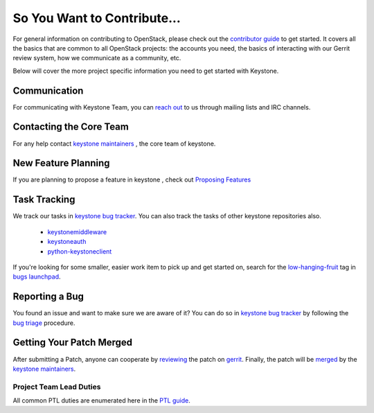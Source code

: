 ============================
So You Want to Contribute...
============================

For general information on contributing to OpenStack, please check out the
`contributor guide <https://docs.openstack.org/contributors/>`_ to get started.
It covers all the basics that are common to all OpenStack projects: the accounts
you need, the basics of interacting with our Gerrit review system, how we
communicate as a community, etc.

Below will cover the more project specific information you need to get started
with Keystone.

Communication
~~~~~~~~~~~~~~

For communicating with Keystone Team, you can `reach out`_ to us through mailing lists
and IRC channels.

.. _reach out: https://docs.openstack.org/keystone/latest/getting-started/community.html

Contacting the Core Team
~~~~~~~~~~~~~~~~~~~~~~~~~

For any help contact `keystone maintainers`_ , the core team of keystone.

.. _keystone maintainers: https://review.opendev.org/#/admin/groups/9,members

New Feature Planning
~~~~~~~~~~~~~~~~~~~~

If you are planning to propose a feature in keystone , check out `Proposing Features`_

.. _Proposing Features: https://docs.openstack.org/keystone/latest/contributor/proposing-features.html

Task Tracking
~~~~~~~~~~~~~~

We track our tasks  in `keystone bug tracker`_. You can also track the tasks of other
keystone repositories also.

 * `keystonemiddleware <https://bugs.launchpad.net/keystonemiddleware/+bugs?field.status=New>`__
 * `keystoneauth <https://bugs.launchpad.net/keystoneauth/+bugs?field.status=New>`__
 * `python-keystoneclient <https://bugs.launchpad.net/python-keystoneclient/+bugs?field.status=New>`__


If you're looking for some smaller, easier work item to pick up and get started
on, search for the `low-hanging-fruit`_ tag in `bugs launchpad`_.

.. _keystone bug tracker: https://bugs.launchpad.net/keystone/+bugs?field.status=New
.. _low-hanging-fruit: https://docs.openstack.org/keystone/train/contributor/how-can-i-help.html#the-meaning-of-low-hanging-fruit
.. _bugs launchpad: https://bugs.launchpad.net/keystone/+bugs?field.tag=low-hanging-fruit

Reporting a Bug
~~~~~~~~~~~~~~~

You found an issue and want to make sure we are aware of it? You can do so
in `keystone bug tracker`_ by following the `bug triage <https://wiki.openstack.org/wiki/BugTriage>`_
procedure.

Getting Your Patch Merged
~~~~~~~~~~~~~~~~~~~~~~~~~

After submitting a Patch, anyone can cooperate by `reviewing`_ the patch on `gerrit`_.
Finally, the patch will be `merged`_ by the `keystone maintainers`_.

.. _gerrit: https://review.opendev.org/
.. _reviewing: https://docs.opendev.org/opendev/infra-manual/latest/developers.html#peer-review
.. _merged: https://docs.opendev.org/opendev/infra-manual/latest/developers.html#merging

Project Team Lead Duties
------------------------

All common PTL duties are enumerated here in the `PTL guide <https://docs.openstack.org/project-team-guide/ptl.html>`_.
